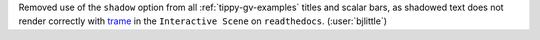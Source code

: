 Removed use of the ``shadow`` option from all :ref:`tippy-gv-examples` titles
and scalar bars, as shadowed text does not render correctly with
`trame <https://github.com/Kitware/trame>`__ in the ``Interactive Scene``
on ``readthedocs``. (:user:`bjlittle`)
